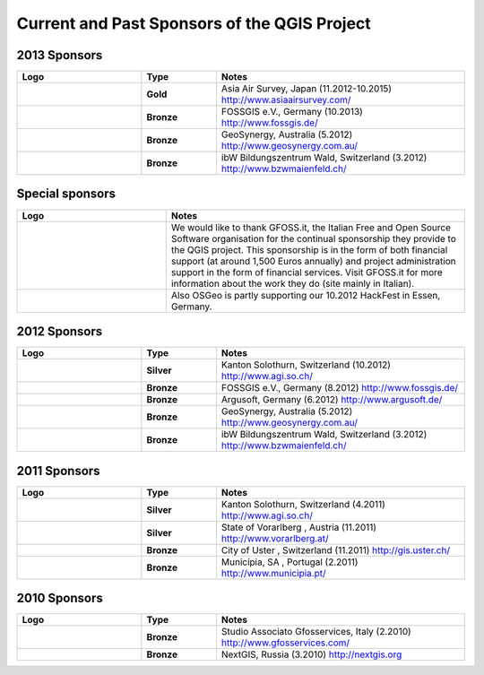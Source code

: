 *********************************************
Current and Past Sponsors of the QGIS Project
*********************************************

2013 Sponsors
=============

.. tabularcolumns:: |C|L| 
.. list-table::
   :header-rows: 1 
   :widths: 10, 6, 20 
   :class: center 

   * - Logo
     - Type
     - Notes
   * -  .. figure:: /static/site/getinvolved/governance/sponsorship/aas.png 
           :width: 6 cm
           :alt: Asia Air Survey
     - **Gold**
     - Asia Air Survey, Japan (11.2012-10.2015) http://www.asiaairsurvey.com/
   * -  .. figure:: /static/site/getinvolved/governance/sponsorship/fossgisev.png
           :width: 6 cm
           :alt: FOSSGIS e.V.
     - **Bronze**
     - FOSSGIS e.V., Germany (10.2013) http://www.fossgis.de/
   * -  .. figure:: /static/site/getinvolved/governance/sponsorship/GeoSynergy.jpg
           :width: 6 cm
           :alt: GeoSynergy
     - **Bronze**
     - GeoSynergy, Australia (5.2012) http://www.geosynergy.com.au/
   * -  .. figure:: /static/site/getinvolved/governance/sponsorship/ibW_BZWM.png
           :width: 6 cm
           :alt: ibW Bildungszentrum Wald
     - **Bronze**
     - ibW Bildungszentrum Wald, Switzerland (3.2012) http://www.bzwmaienfeld.ch/

Special sponsors
================

.. tabularcolumns:: |C|L| 
.. list-table:: 
   :header-rows: 1 
   :widths: 10, 20 
   :class: center 

   * - Logo
     - Notes
   * - .. figure:: /static/site/getinvolved/governance/sponsorship/abac_logo.png
        :align: center
        :width: 6 cm
        :alt: GFOSS.it
     -  We would like to thank GFOSS.it, the Italian Free and Open Source
        Software organisation for the continual sponsorship they provide to the
        QGIS project. This sponsorship is in the form of both financial support
        (at around 1,500 Euros annually) and project administration support in
        the form of financial services. Visit GFOSS.it for more information
        about the work they do (site mainly in Italian).
   * - .. figure:: /static/site/getinvolved/governance/sponsorship/osgeo.png
        :align: center
        :width: 6 cm
        :alt: OSGeo
     -  Also OSGeo is partly supporting our 10.2012 HackFest in Essen, Germany.


2012 Sponsors
=============

.. tabularcolumns:: |C|L| 
.. list-table::
   :header-rows: 1 
   :widths: 10, 6, 20 
   :class: center 

   * - Logo
     - Type
     - Notes
   * -  .. figure:: /static/site/getinvolved/governance/sponsorship/logo_sogis.gif 
           :width: 6 cm
           :alt: Kanton Solothurn
     - **Silver**
     - Kanton Solothurn, Switzerland (10.2012) http://www.agi.so.ch/
   * -  .. figure:: /static/site/getinvolved/governance/sponsorship/fossgisev.png
           :width: 6 cm
           :alt: FOSSGIS e.V.
     - **Bronze**
     - FOSSGIS e.V., Germany (8.2012) http://www.fossgis.de/
   * -  .. figure:: /static/site/getinvolved/governance/sponsorship/argus.jpg
           :width: 6 cm
           :alt: Argusoft
     - **Bronze**
     - Argusoft, Germany (6.2012) http://www.argusoft.de/
   * -  .. figure:: /static/site/getinvolved/governance/sponsorship/GeoSynergy.jpg
           :width: 6 cm
           :alt: GeoSynergy
     - **Bronze**
     - GeoSynergy, Australia (5.2012) http://www.geosynergy.com.au/
   * -  .. figure:: /static/site/getinvolved/governance/sponsorship/ibW_BZWM.png
           :width: 6 cm
           :alt: ibW Bildungszentrum Wald
     - **Bronze**
     - ibW Bildungszentrum Wald, Switzerland (3.2012) http://www.bzwmaienfeld.ch/



2011 Sponsors
=============

.. tabularcolumns:: |C|L| 
.. list-table::
   :header-rows: 1 
   :widths: 10, 6, 20 
   :class: center 

   * - Logo
     - Type
     - Notes
   * -  .. figure:: /static/site/getinvolved/governance/sponsorship/logo_sogis.gif 
           :width: 6 cm
           :alt: Kanton Solothurn
     - **Silver**
     - Kanton Solothurn, Switzerland (4.2011) http://www.agi.so.ch/
   * -  .. figure:: /static/site/getinvolved/governance/sponsorship/vorarlberg.jpg
           :width: 6 cm
           :alt: Vorarlberg
     - **Silver**
     - State of Vorarlberg , Austria (11.2011) http://www.vorarlberg.at/
   * -  .. figure:: /static/site/getinvolved/governance/sponsorship/uster.gif
           :width: 6 cm
           :alt: Uster
     - **Bronze**
     - City of Uster , Switzerland (11.2011) http://gis.uster.ch/
   * -  .. figure:: /static/site/getinvolved/governance/sponsorship/Municipia-EM-SA-letring-Cinzento.jpg
           :width: 6 cm
           :alt: Municipia
     - **Bronze**
     - Municípia, SA , Portugal (2.2011) http://www.municipia.pt/



2010 Sponsors
=============

.. tabularcolumns:: |C|L| 
.. list-table::
   :header-rows: 1 
   :widths: 10, 6, 20 
   :class: center 

   * - Logo
     - Type
     - Notes
   * -  .. figure:: /static/site/getinvolved/governance/sponsorship/gfosservices.jpg
           :width: 6 cm
           :alt: Studio Associato Gfosservices
     - **Bronze**
     - Studio Associato Gfosservices, Italy (2.2010) http://www.gfosservices.com/
   * -  .. figure:: /static/site/getinvolved/governance/sponsorship/nextgis.gif
           :width: 6 cm
           :alt: NextGIS
     - **Bronze**
     - NextGIS, Russia (3.2010) http://nextgis.org
